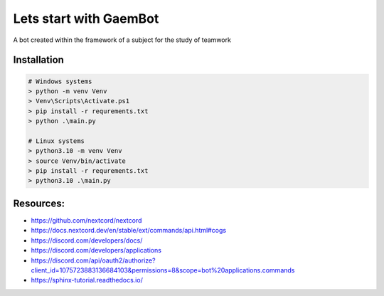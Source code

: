 Lets start with GaemBot
=======================

A bot created within the framework of a subject for the study of teamwork

Installation
------------

.. code-block:: shell-session

    # Windows systems
    > python -m venv Venv 
    > Venv\Scripts\Activate.ps1
    > pip install -r requrements.txt
    > python .\main.py

    # Linux systems
    > python3.10 -m venv Venv 
    > source Venv/bin/activate
    > pip install -r requrements.txt
    > python3.10 .\main.py


Resources:
----------

- https://github.com/nextcord/nextcord
- https://docs.nextcord.dev/en/stable/ext/commands/api.html#cogs
- https://discord.com/developers/docs/
- https://discord.com/developers/applications
- https://discord.com/api/oauth2/authorize?client_id=1075723883136684103&permissions=8&scope=bot%20applications.commands
- https://sphinx-tutorial.readthedocs.io/
